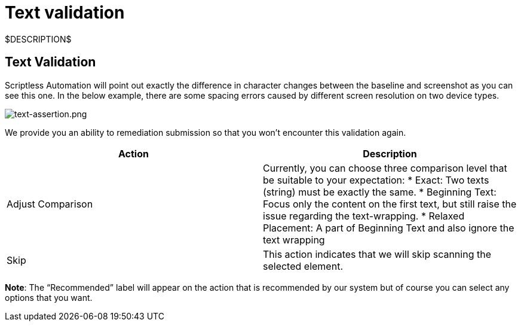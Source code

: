 = Text validation
:navtitle: Text validation

$DESCRIPTION$

== Text Validation

Scriptless Automation will point out exactly the difference in character changes between the baseline and screenshot as you can see this one. In the below example, there are some spacing errors caused by different screen resolution on two device types.

image:./guide-media/01GWDZ1TA9HZPD14VF4ZNHW19B[width=, alt="text-assertion.png"]

We provide you an ability to remediation submission so that you won't encounter this validation again.

|===
|Action|Description

|Adjust Comparison
|Currently, you can choose three comparison level that be suitable
to your expectation:
* Exact: Two texts (string) must be exactly the same.
* Beginning Text: Focus only the content on the first text, but still
raise the issue regarding the text-wrapping.
* Relaxed Placement: A part of Beginning Text and also ignore the
text wrapping

|Skip
|This action indicates that we will skip scanning the selected element.
|===

*Note*: The “Recommended” label will appear on the action that
is recommended by our system but of course you can select any options that you
want.
